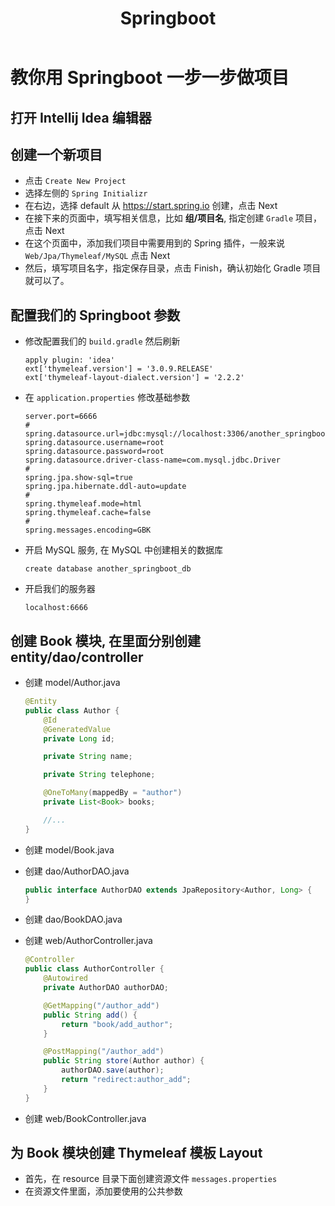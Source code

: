#+TITLE: Springboot


* 教你用 Springboot 一步一步做项目
** 打开 Intellij Idea 编辑器
** 创建一个新项目
- 点击 =Create New Project=
- 选择左侧的 =Spring Initializr=
- 在右边，选择 default 从 https://start.spring.io 创建，点击 Next
- 在接下来的页面中，填写相关信息，比如 *组/项目名*, 指定创建 =Gradle= 项目，点击 Next
- 在这个页面中，添加我们项目中需要用到的 Spring 插件，一般来说 =Web/Jpa/Thymeleaf/MySQL= 点击 Next
- 然后，填写项目名字，指定保存目录，点击 Finish，确认初始化 Gradle 项目就可以了。

** 配置我们的 Springboot 参数
- 修改配置我们的 =build.gradle= 然后刷新
  : apply plugin: 'idea'
  : ext['thymeleaf.version'] = '3.0.9.RELEASE'
  : ext['thymeleaf-layout-dialect.version'] = '2.2.2'
- 在 =application.properties= 修改基础参数
  : server.port=6666
  : #
  : spring.datasource.url=jdbc:mysql://localhost:3306/another_springboot_db
  : spring.datasource.username=root
  : spring.datasource.password=root
  : spring.datasource.driver-class-name=com.mysql.jdbc.Driver
  : #
  : spring.jpa.show-sql=true
  : spring.jpa.hibernate.ddl-auto=update
  : #
  : spring.thymeleaf.mode=html
  : spring.thymeleaf.cache=false
  : #
  : spring.messages.encoding=GBK
- 开启 MySQL 服务, 在 MySQL 中创建相关的数据库
  : create database another_springboot_db
- 开启我们的服务器
  : localhost:6666

** 创建 Book 模块, 在里面分别创建 entity/dao/controller
- 创建 model/Author.java
  #+BEGIN_SRC java
    @Entity
    public class Author {
        @Id
        @GeneratedValue
        private Long id;

        private String name;

        private String telephone;

        @OneToMany(mappedBy = "author")
        private List<Book> books;

        //...
    }
  #+END_SRC
- 创建 model/Book.java
- 创建 dao/AuthorDAO.java
  #+BEGIN_SRC java
    public interface AuthorDAO extends JpaRepository<Author, Long> {
    }
  #+END_SRC
- 创建 dao/BookDAO.java
- 创建 web/AuthorController.java
  #+BEGIN_SRC java
    @Controller
    public class AuthorController {
        @Autowired
        private AuthorDAO authorDAO;

        @GetMapping("/author_add")
        public String add() {
            return "book/add_author";
        }

        @PostMapping("/author_add")
        public String store(Author author) {
            authorDAO.save(author);
            return "redirect:author_add";
        }
    }
  #+END_SRC
- 创建 web/BookController.java
** 为 Book 模块创建 Thymeleaf 模板 Layout
- 首先，在 resource 目录下面创建资源文件 =messages.properties=
- 在资源文件里面，添加要使用的公共参数
